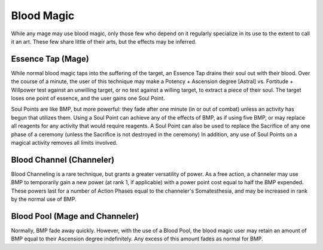 Blood Magic
===========
While any mage may use blood magic, only those few who depend on it regularly specialize in its use to the extent to call it an art. These few share little of their arts, but the effects may be inferred.

Essence Tap (Mage)
------------------
While normal blood magic taps into the suffering of the target, an Essence Tap drains their soul out with their blood. Over the course of a minute, the user of this technique may make a Potency + Ascension degree [Astral] vs. Fortitude + Willpower test against an unwilling target, or no test against a willing target, to extract a piece of their soul. The target loses one point of essence, and the user gains one Soul Point.

Soul Points are like BMP, but more powerful: they fade after one minute (in or out of combat) unless an activity has begun that utilizes them. Using a Soul Point can achieve any of the effects of BMP, as if using five BMP, or may replace all reagents for any activity that would require reagents. A Soul Point can also be used to replace the Sacrifice of any one phase of a ceremony (unless the Sacrifice is not destroyed in the ceremony) In addition, any use of Soul Points on a magical activity removes all limits involved.

Blood Channel (Channeler)
-------------------------
Blood Channeling is a rare technique, but grants a greater versatility of power. As a free action, a channeler may use BMP to temporarily gain a new power (at rank 1, if applicable) with a power point cost equal to half the BMP expended. These powers last for a number of Action Phases equal to the channeler's Somatesthesia, and may be increased in rank by the normal use of BMP.

Blood Pool (Mage and Channeler)
-------------------------------
Normally, BMP fade away quickly. However, with the use of a Blood Pool, the blood magic user may retain an amount of BMP equal to their Ascension degree indefinitely. Any excess of this amount fades as normal for BMP.